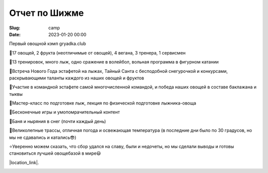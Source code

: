 Отчет по Шижме
###################

:Slug: camp
:date: 2023-01-20 00:00

Первый овощной кэмп gryadka.club

🔰17 овощей, 2 фрукта (неотличимые от овощей), 4 вегана, 3 тренера, 1 сервисмен

🔰13 тренировок, много лыж, одно сражение в волейбол, вольная программа в фигурном катании

🔰Встреча Нового Года эстафетой на лыжах, Тайный Санта с бесподобной снегурочкой и конкурсами, раскрывающими таланты каждого из наших овощей и фруктов

🔰Участие в командной эстафете самой многочисленной командой, и победа наших овощей в составе баклажана и тыквы

🔰Мастер-класс по подготовке лыж, лекция по физической подготовке лыжника-овоща

🔰Бесконечные игры и умопомрачительный контент

🔰Баня и ныряния в снег (почти каждый день)

🔰Великолепные трассы, отличная погода и освежающая температура (в последние дни было по 30 градусов, но мы не сдавались и катались😎)

⭐️Уверенно можем сказать, что сбор удался на славу, были и недочеты, но мы сделали выводы и готовы становиться лучшей овощебазой в мире😃

|location_link|.

.. |location_link| raw:: html

   <a href="https://instagram.com/pashutop" target="_blank">Тыква</a>
   <a href="https://instagram.com/shelkanzo" target="_blank">Баклажан</a>
   <a href="https://instagram.com/fronteno" target="_blank">Картошка</a>

.. image:: /images/shizmaall.JPG
    :width: 100%
